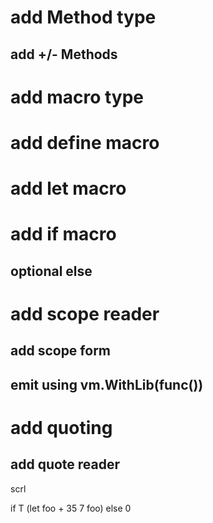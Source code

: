 * add Method type
** add +/- Methods

* add macro type
* add define macro
* add let macro

* add if macro
** optional else

* add scope reader
** add scope form
** emit using vm.WithLib(func())

* add quoting
** add quote reader

scrl

if T (let foo + 35 7 foo) else 0
